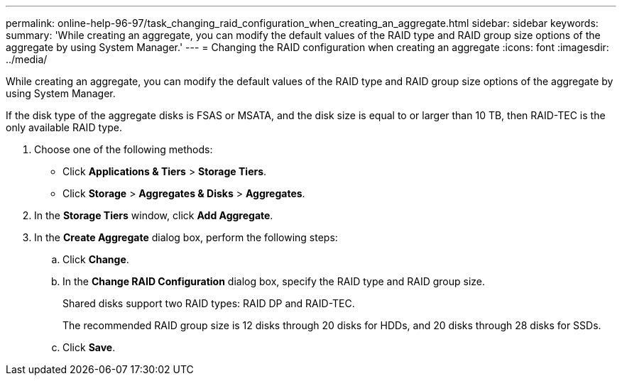 ---
permalink: online-help-96-97/task_changing_raid_configuration_when_creating_an_aggregate.html
sidebar: sidebar
keywords: 
summary: 'While creating an aggregate, you can modify the default values of the RAID type and RAID group size options of the aggregate by using System Manager.'
---
= Changing the RAID configuration when creating an aggregate
:icons: font
:imagesdir: ../media/

[.lead]
While creating an aggregate, you can modify the default values of the RAID type and RAID group size options of the aggregate by using System Manager.

If the disk type of the aggregate disks is FSAS or MSATA, and the disk size is equal to or larger than 10 TB, then RAID-TEC is the only available RAID type.

. Choose one of the following methods:
 ** Click *Applications & Tiers* > *Storage Tiers*.
 ** Click *Storage* > *Aggregates & Disks* > *Aggregates*.
. In the *Storage Tiers* window, click *Add Aggregate*.
. In the *Create Aggregate* dialog box, perform the following steps:
 .. Click *Change*.
 .. In the *Change RAID Configuration* dialog box, specify the RAID type and RAID group size.
+
Shared disks support two RAID types: RAID DP and RAID-TEC.
+
The recommended RAID group size is 12 disks through 20 disks for HDDs, and 20 disks through 28 disks for SSDs.

 .. Click *Save*.
